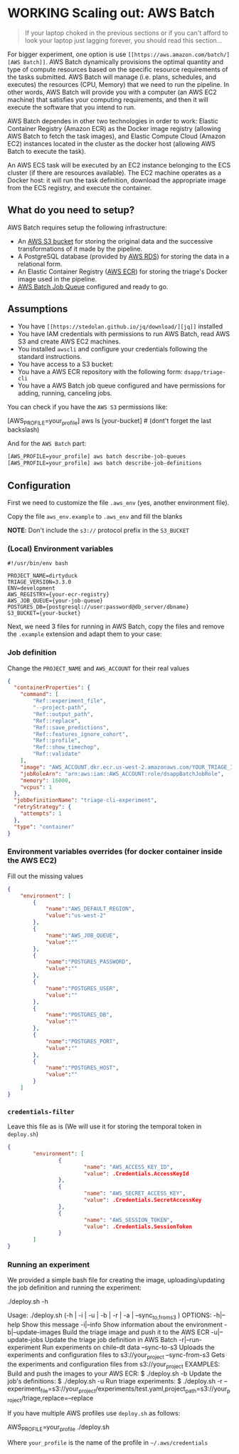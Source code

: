 #+STARTUP: showeverything
#+STARTUP: nohideblocks
#+STARTUP: indent
#+STARTUP: align
#+STARTUP: inlineimages
#+STARTUP: latexpreview
#+PROPERTY: header-args:sql :engine postgresql
#+PROPERTY: header-args:sql+ :dbhost 0.0.0.0
#+PROPERTY: header-args:sql+ :dbport 5434
#+PROPERTY: header-args:sql+ :dbuser food_user
#+PROPERTY: header-args:sql+ :dbpassword some_password
#+PROPERTY: header-args:sql+ :database food
#+PROPERTY: header-args:sql+ :results table drawer
#+PROPERTY: header-args:sql+ :exports both
#+PROPERTY: header-args:sql+ :eval no-export
#+PROPERTY: header-args:sql+ :cmdline -q
#+PROPERTY: header-args:sh  :results verbatim org
#+PROPERTY: header-args:sh+ :prologue exec 2>&1 :epilogue :
#+PROPERTY: header-args:ipython   :session food_inspections
#+PROPERTY: header-args:ipython+ :results raw drawer
#+OPTIONS: broken-links:mark
#+OPTIONS: tasks:todo
#+OPTIONS: LaTeX:t

* WORKING Scaling out: AWS Batch

#+BEGIN_QUOTE
If your laptop choked in the previous sections or if you can't afford
to look your laptop just lagging forever, you should read this section...
#+END_QUOTE

For bigger experiment, one option is use =[[https://aws.amazon.com/batch/][AWS Batch]]=. AWS Batch
dynamically provisions the optimal quantity and type of compute
resources based on the specific resource requirements of the tasks
submitted. AWS Batch will manage (i.e. plans, schedules, and executes)
the resources (CPU, Memory) that we need to run the pipeline. In other
words, AWS Batch will provide you with a computer (an AWS EC2 machine)
that satisfies your computing requirements, and then it will execute
the software that you intend to run.

AWS Batch dependes in other two technologies in order to work: Elastic
Container Registry (Amazon ECR) as the Docker image registry (allowing
AWS Batch to fetch the task images), and Elastic Compute Cloud (Amazon
EC2) instances located in the cluster as the docker host (allowing AWS
Batch to execute the task).

#+CAPTION: Diagram showing the AWS Batch main components and their relationships.
#+ATTR_ORG: :width 600 :height 400
#+ATTR_HTML: :width 800 :height 800
#+ATTR_LATEX: :width 400 :height 300
[[file:images/AWS_Batch_Architecture.png]]

An AWS ECS task will be executed by an EC2 instance belonging to the
ECS cluster (if there are resources available). The EC2 machine
operates as a Docker host: it will run the task definition, download
the appropriate image from the ECS registry, and execute the
container.

** What do you need to setup?

AWS Batch requires setup the following infrastructure:

    - An [[https://aws.amazon.com/s3/?nc2=h_m1][AWS S3 bucket]] for storing the original data and the successive transformations of it made by the pipeline.
    - A PostgreSQL database (provided by [[https://aws.amazon.com/rds/][AWS RDS]]) for storing the data in a relational form.
    - An Elastic Container Registry ([[https://aws.amazon.com/ecs/][AWS ECR]]) for storing the triage's Docker image used in the pipeline.
    - [[https://aws.amazon.com/batch/][AWS Batch Job Queue]] configured and ready to go.

** Assumptions

    - You have =[[https://stedolan.github.io/jq/download/][jq]]= installed
    - You have IAM credentials with permissions to run AWS Batch, read
      AWS S3 and create AWS EC2 machines.
    - You installed =awscli= and configure your credentials following
      the standard instructions.
    - You have access to a S3 bucket:
    - You have a AWS ECR repository with the following form: =dsapp/triage-cli=
    - You have a AWS Batch job queue configured and have permissions
      for adding, running, canceling jobs.


You can check if you have the =AWS S3= permissions like:

#+BEGIN_EXAMPLE sh
[AWS_PROFILE=your_profile] aws ls [your-bucket]   # (dont't forget the last backslash)
#+END_EXAMPLE

And for the =AWS Batch= part:

#+BEGIN_SRC sh
[AWS_PROFILE=your_profile] aws batch describe-job-queues
[AWS_PROFILE=your_profile] aws batch describe-job-definitions
#+END_SRC


** Configuration

First we need to customize the file =.aws_env= (yes, another environment
file).

Copy the file =aws_env.example= to =.aws_env= and fill the blanks

*NOTE*: Don't include the =s3://= protocol prefix in the =S3_BUCKET=

*** (Local) Environment variables

#+BEGIN_SRC text :tangle ../aws_env.example
#!/usr/bin/env bash

PROJECT_NAME=dirtyduck
TRIAGE_VERSION=3.3.0
ENV=development
AWS_REGISTRY={your-ecr-registry}
AWS_JOB_QUEUE={your-job-queue}
POSTGRES_DB={postgresql://user:password@db_server/dbname}
S3_BUCKET={your-bucket}
#+END_SRC



Next, we need 3 files for running in AWS Batch, copy the files and remove
the =.example= extension and adapt them to your case:

*** Job definition

Change the =PROJECT_NAME= and =AWS_ACCOUNT= for their real values

 #+BEGIN_SRC json :tangle ../infrastructure/aws_batch/triage-job-definition.json.example
{
  "containerProperties": {
    "command": [
        "Ref::experiment_file",
        "--project-path",
        "Ref::output_path",
        "Ref::replace",
        "Ref::save_predictions",
        "Ref::features_ignore_cohort",
        "Ref::profile",
        "Ref::show_timechop",
        "Ref::validate"
    ],
    "image": "AWS_ACCOUNT.dkr.ecr.us-west-2.amazonaws.com/YOUR_TRIAGE_IMAGE",
    "jobRoleArn": "arn:aws:iam::AWS_ACCOUNT:role/dsappBatchJobRole",
    "memory": 16000,
    "vcpus": 1
  },
  "jobDefinitionName": "triage-cli-experiment",
  "retryStrategy": {
    "attempts": 1
  },
  "type": "container"
}
 #+END_SRC

*** Environment variables overrides (for docker container inside the AWS EC2)

Fill out the missing values

#+BEGIN_SRC json :tangle ../infrastructure/aws_batch/triage-overrides.json.example
{
    "environment": [
        {
            "name":"AWS_DEFAULT_REGION",
            "value":"us-west-2"
        },
        {
            "name":"AWS_JOB_QUEUE",
            "value":""
        },
        {
            "name":"POSTGRES_PASSWORD",
            "value":""
        },
        {
            "name":"POSTGRES_USER",
            "value":""
        },
        {
            "name":"POSTGRES_DB",
            "value":""
        },
        {
            "name":"POSTGRES_PORT",
            "value":""
        },
        {
            "name":"POSTGRES_HOST",
            "value":""
        }
    ]
}
#+END_SRC

*** =credentials-filter=

Leave this file as is (We will use it for storing the temporal token
in =deploy.sh=)

#+BEGIN_SRC json :tangle ../infrastructure/aws_batch/credentials.filter.example
{
        "environment": [
                {
                        "name": "AWS_ACCESS_KEY_ID",
                        "value": .Credentials.AccessKeyId
                },
                {
                        "name": "AWS_SECRET_ACCESS_KEY",
                        "value": .Credentials.SecretAccessKey
                },
                {
                        "name": "AWS_SESSION_TOKEN",
                        "value": .Credentials.SessionToken
                }
        ]
}
#+END_SRC


*** Running an experiment

We provided a simple bash file for creating the image,
uploading/updating the job definition and running the experiment:

    #+BEGIN_EXAMPLE shell
    ./deploy.sh -h

    Usage: ./deploy.sh (-h | -i | -u | -b | -r | -a | --sync_{to,from}_s3 )
    OPTIONS:
       -h|--help                   Show this message
       -i|--info                   Show information about the environment
       -b|--update-images          Build the triage image and push it to the AWS ECR
       -u|--update-jobs            Update the triage job definition in AWS Batch
       -r|--run-experiment         Run experiments on chile-dt data
       --sync-to-s3                Uploads the experiments and configuration files to s3://your_project
       --sync-from-s3              Gets the experiments and configuration files from s3://your_project
    EXAMPLES:
       Build and push the images to your AWS ECR:
            $ ./deploy.sh -b
       Update the job's definitions:
            $ ./deploy.sh -u
       Run triage experiments:
            $ ./deploy.sh -r --experiment_file=s3://your_project/experiments/test.yaml,project_path=s3://your_project/triage,replace=--replace
    #+END_EXAMPLE

If you have multiple AWS profiles use =deploy.sh= as follows:

#+BEGIN_EXAMPLE sh
AWS_PROFILE=your_profile ./deploy.sh
#+END_EXAMPLE

Where =your_profile= is the name of the profile in =~/.aws/credentials=
